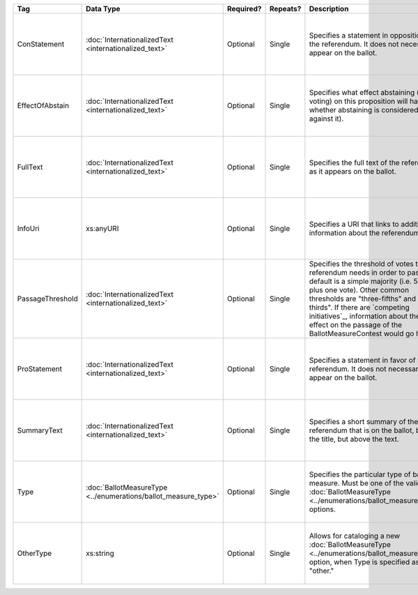 .. This file is auto-generated.  Do not edit it by hand!

+------------------+----------------------------------------+--------------+--------------+------------------------------------------+------------------------------------------+
| Tag              | Data Type                              | Required?    | Repeats?     | Description                              | Error Handling                           |
+==================+========================================+==============+==============+==========================================+==========================================+
| ConStatement     | :doc:`InternationalizedText            | Optional     | Single       | Specifies a statement in opposition to   | If the element is invalid or not         |
|                  | <internationalized_text>`              |              |              | the referendum. It does not necessarily  | present, then the implementation is      |
|                  |                                        |              |              | appear on the ballot.                    | required to ignore it.                   |
+------------------+----------------------------------------+--------------+--------------+------------------------------------------+------------------------------------------+
| EffectOfAbstain  | :doc:`InternationalizedText            | Optional     | Single       | Specifies what effect abstaining (i.e.   | If the element is invalid or not         |
|                  | <internationalized_text>`              |              |              | not voting) on this proposition will     | present, then the implementation is      |
|                  |                                        |              |              | have (i.e. whether abstaining is         | required to ignore it.                   |
|                  |                                        |              |              | considered a vote against it).           |                                          |
+------------------+----------------------------------------+--------------+--------------+------------------------------------------+------------------------------------------+
| FullText         | :doc:`InternationalizedText            | Optional     | Single       | Specifies the full text of the           | If the element is invalid or not         |
|                  | <internationalized_text>`              |              |              | referendum as it appears on the ballot.  | present, then the implementation is      |
|                  |                                        |              |              |                                          | required to ignore it.                   |
+------------------+----------------------------------------+--------------+--------------+------------------------------------------+------------------------------------------+
| InfoUri          | xs:anyURI                              | Optional     | Single       | Specifies a URI that links to additional | If the field is invalid or not present,  |
|                  |                                        |              |              | information about the referendum.        | then the implementation is required to   |
|                  |                                        |              |              |                                          | ignore it.                               |
+------------------+----------------------------------------+--------------+--------------+------------------------------------------+------------------------------------------+
| PassageThreshold | :doc:`InternationalizedText            | Optional     | Single       | Specifies the threshold of votes that    | If the element is invalid or not         |
|                  | <internationalized_text>`              |              |              | the referendum needs in order to pass.   | present, then the implementation is      |
|                  |                                        |              |              | The default is a simple majority (i.e.   | required to ignore it.                   |
|                  |                                        |              |              | 50% plus one vote). Other common         |                                          |
|                  |                                        |              |              | thresholds are "three-fifths" and        |                                          |
|                  |                                        |              |              | "two-thirds". If there are `competing    |                                          |
|                  |                                        |              |              | initiatives`_, information about their   |                                          |
|                  |                                        |              |              | effect on the passage of the             |                                          |
|                  |                                        |              |              | BallotMeasureContest would go here.      |                                          |
+------------------+----------------------------------------+--------------+--------------+------------------------------------------+------------------------------------------+
| ProStatement     | :doc:`InternationalizedText            | Optional     | Single       | Specifies a statement in favor of the    | If the element is invalid or not         |
|                  | <internationalized_text>`              |              |              | referendum. It does not necessarily      | present, then the implementation is      |
|                  |                                        |              |              | appear on the ballot.                    | required to ignore it.                   |
+------------------+----------------------------------------+--------------+--------------+------------------------------------------+------------------------------------------+
| SummaryText      | :doc:`InternationalizedText            | Optional     | Single       | Specifies a short summary of the         | If the element is invalid or not         |
|                  | <internationalized_text>`              |              |              | referendum that is on the ballot, below  | present, then the implementation is      |
|                  |                                        |              |              | the title, but above the text.           | required to ignore it.                   |
+------------------+----------------------------------------+--------------+--------------+------------------------------------------+------------------------------------------+
| Type             | :doc:`BallotMeasureType                | Optional     | Single       | Specifies the particular type of ballot  | If the field is invalid or not present,  |
|                  | <../enumerations/ballot_measure_type>` |              |              | measure. Must be one of the valid        | then the implementation is required to   |
|                  |                                        |              |              | :doc:`BallotMeasureType                  | ignore it.                               |
|                  |                                        |              |              | <../enumerations/ballot_measure_type>`   |                                          |
|                  |                                        |              |              | options.                                 |                                          |
+------------------+----------------------------------------+--------------+--------------+------------------------------------------+------------------------------------------+
| OtherType        | xs:string                              | Optional     | Single       | Allows for cataloging a new              | If the field is invalid or not present,  |
|                  |                                        |              |              | :doc:`BallotMeasureType                  | then the implementation is required to   |
|                  |                                        |              |              | <../enumerations/ballot_measure_type>`   | ignore it.                               |
|                  |                                        |              |              | option, when Type is specified as        |                                          |
|                  |                                        |              |              | "other."                                 |                                          |
+------------------+----------------------------------------+--------------+--------------+------------------------------------------+------------------------------------------+
